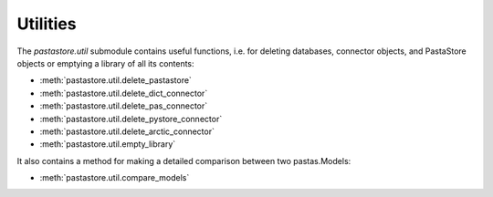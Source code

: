 =========
Utilities
=========

The `pastastore.util` submodule contains useful functions, i.e. for deleting
databases, connector objects, and PastaStore objects or emptying a library of
all its contents:


* :meth:`pastastore.util.delete_pastastore`
* :meth:`pastastore.util.delete_dict_connector`
* :meth:`pastastore.util.delete_pas_connector`
* :meth:`pastastore.util.delete_pystore_connector`
* :meth:`pastastore.util.delete_arctic_connector`
* :meth:`pastastore.util.empty_library`


It also contains a method for making a detailed comparison between two 
pastas.Models:

* :meth:`pastastore.util.compare_models`